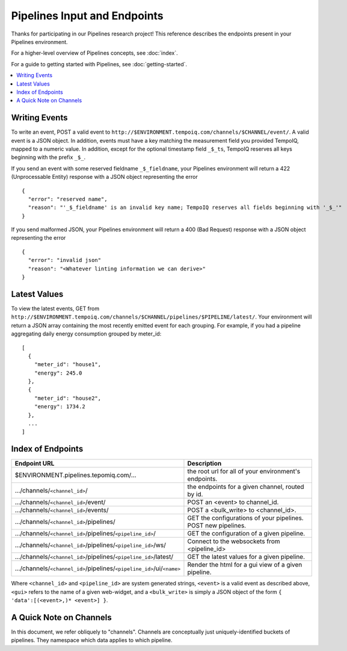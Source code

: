 ==============================
Pipelines Input and Endpoints
==============================

Thanks for participating in our Pipelines research project! This reference 
describes the endpoints present in your Pipelines environment.

For a higher-level overview of Pipelines concepts, see :doc:`index`.

For a guide to getting started with Pipelines, see :doc:`getting-started`.

.. contents::
   :local:

Writing Events
--------------

To write an event, POST a valid event to ``http://$ENVIRONMENT.tempoiq.com/channels/$CHANNEL/event/``.
A valid event is a JSON object. In addition, events must have a key matching the measurement
field you provided TempoIQ, mapped to a numeric value. In addition, except for the optional timestamp
field ``_$_ts``, TempoIQ reserves all keys beginning with the prefix ``_$_``.

If you send an event with some reserved fieldname ``_$_fieldname``, your Pipelines environment will return a
422 (Unprocessable Entity) response with a JSON object representing the error ::

    {
      "error": "reserved name",
      "reason": "'_$_fieldname' is an invalid key name; TempoIQ reserves all fields beginning with '_$_'"
    }

If you send malformed JSON, your Pipelines environment will return a 400 (Bad Request) response
with a JSON object representing the error ::

    {
      "error": "invalid json"
      "reason": "<Whatever linting information we can derive>"
    }

Latest Values
-------------
To view the latest events, GET from ``http://$ENVIRONMENT.tempoiq.com/channels/$CHANNEL/pipelines/$PIPELINE/latest/``.
Your environment will return a JSON array containing the most recently emitted event
for each grouping. For example, if you had a pipeline aggregating daily energy consumption
grouped by meter_id::

    [
      {
        "meter_id": "house1",
        "energy": 245.0
      },
      {
        "meter_id": "house2",
        "energy": 1734.2
      },
      ...
    ]


Index of Endpoints
------------------

+---------------------------------------------------------------------------+---------------------------------------------------------------+
| Endpoint URL                                                              | Description                                                   |
+===========================================================================+===============================================================+
| $ENVIRONMENT.pipelines.tepomiq.com/...                                    | the root url for all of your environment's endpoints.         |
+---------------------------------------------------------------------------+---------------------------------------------------------------+
| .../channels/``<channel_id>``/                                            | the endpoints for a given channel, routed by id.              |
+---------------------------------------------------------------------------+---------------------------------------------------------------+
| .../channels/``<channel_id>``/event/                                      | POST an <event> to channel_id.                                |
+---------------------------------------------------------------------------+---------------------------------------------------------------+
| .../channels/``<channel_id>``/events/                                     | POST a <bulk_write> to <channel_id>.                          |
+---------------------------------------------------------------------------+---------------------------------------------------------------+
| .../channels/``<channel_id>``/pipelines/                                  | GET the configurations of your pipelines. POST new pipelines. |
+---------------------------------------------------------------------------+---------------------------------------------------------------+
| .../channels/``<channel_id>``/pipelines/``<pipeline_id>``/                | GET the configuration of a given pipeline.                    |
+---------------------------------------------------------------------------+---------------------------------------------------------------+
| .../channels/``<channel_id>``/pipelines/``<pipeline_id>``/ws/             | Connect to the websockets from <pipeline_id>                  |
+---------------------------------------------------------------------------+---------------------------------------------------------------+
| .../channels/``<channel_id>``/pipelines/``<pipeline_id>``/latest/         | GET the latest values for a given pipeline.                   |
+---------------------------------------------------------------------------+---------------------------------------------------------------+
| .../channels/``<channel_id>``/pipelines/``<pipeline_id>``/ui/``<name>``   | Render the html for a gui view of a given pipeline.           |
+---------------------------------------------------------------------------+---------------------------------------------------------------+

Where ``<channel_id>`` and ``<pipeline_id>`` are system generated strings, 
``<event>`` is a valid event as described above,
``<gui>`` refers to the name of a given web-widget,
and a ``<bulk_write>`` is simply a JSON object of the form ``{ 'data':[(<event>,)* <event>] }``.

A Quick Note on Channels
-------------------------

In this document, we refer obliquely to "channels". 
Channels are conceptually just uniquely-identified buckets of pipelines. 
They namespace which data applies to which pipeline.

